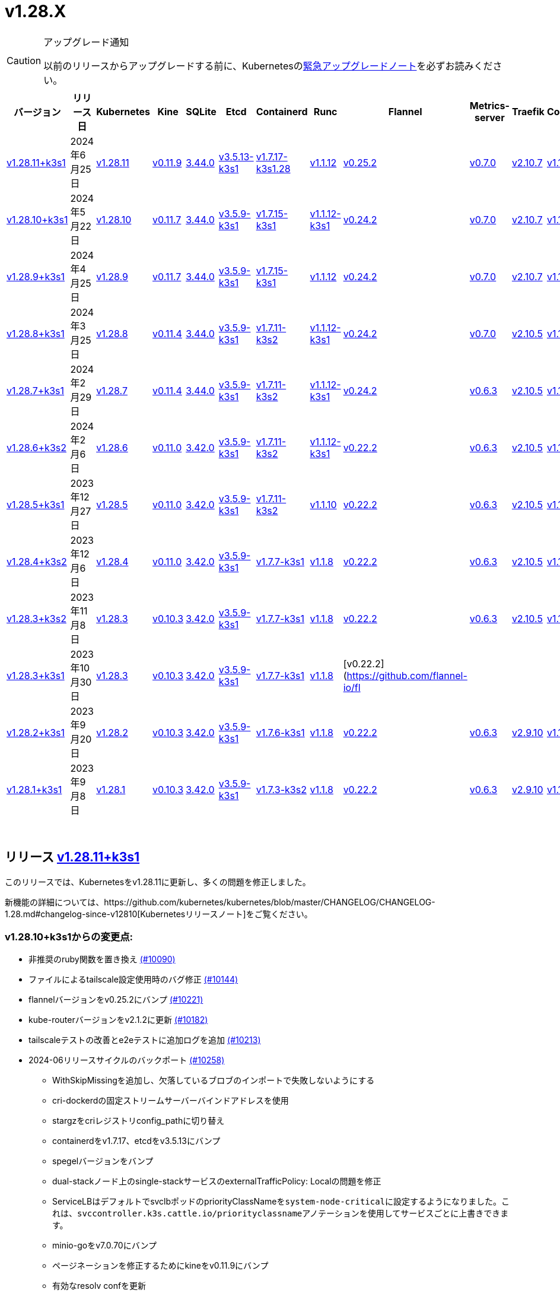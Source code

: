 = v1.28.X
:page-role: -toc

[CAUTION]
.アップグレード通知
====
以前のリリースからアップグレードする前に、Kubernetesのlink:https://github.com/kubernetes/kubernetes/blob/master/CHANGELOG/CHANGELOG-1.28.md#urgent-upgrade-notes[緊急アップグレードノート]を必ずお読みください。
====


|===
| バージョン | リリース日 | Kubernetes | Kine | SQLite | Etcd | Containerd | Runc | Flannel | Metrics-server | Traefik | CoreDNS | Helm-controller | Local-path-provisioner

| xref:#_リリース_v1_28_11k3s1[v1.28.11+k3s1]
| 2024年6月25日
| https://github.com/kubernetes/kubernetes/blob/master/CHANGELOG/CHANGELOG-1.28.md#v12811[v1.28.11]
| https://github.com/k3s-io/kine/releases/tag/v0.11.9[v0.11.9]
| https://sqlite.org/releaselog/3_44_0.html[3.44.0]
| https://github.com/k3s-io/etcd/releases/tag/v3.5.13-k3s1[v3.5.13-k3s1]
| https://github.com/k3s-io/containerd/releases/tag/v1.7.17-k3s1.28[v1.7.17-k3s1.28]
| https://github.com/opencontainers/runc/releases/tag/v1.1.12[v1.1.12]
| https://github.com/flannel-io/flannel/releases/tag/v0.25.2[v0.25.2]
| https://github.com/kubernetes-sigs/metrics-server/releases/tag/v0.7.0[v0.7.0]
| https://github.com/traefik/traefik/releases/tag/v2.10.7[v2.10.7]
| https://github.com/coredns/coredns/releases/tag/v1.10.1[v1.10.1]
| https://github.com/k3s-io/helm-controller/releases/tag/v0.15.10[v0.15.10]
| https://github.com/rancher/local-path-provisioner/releases/tag/v0.0.27[v0.0.27]

| xref:#_リリース_v1_28_10k3s1[v1.28.10+k3s1]
| 2024年5月22日
| https://github.com/kubernetes/kubernetes/blob/master/CHANGELOG/CHANGELOG-1.28.md#v12810[v1.28.10]
| https://github.com/k3s-io/kine/releases/tag/v0.11.7[v0.11.7]
| https://sqlite.org/releaselog/3_44_0.html[3.44.0]
| https://github.com/k3s-io/etcd/releases/tag/v3.5.9-k3s1[v3.5.9-k3s1]
| https://github.com/k3s-io/containerd/releases/tag/v1.7.15-k3s1[v1.7.15-k3s1]
| https://github.com/opencontainers/runc/releases/tag/v1.1.12-k3s1[v1.1.12-k3s1]
| https://github.com/flannel-io/flannel/releases/tag/v0.24.2[v0.24.2]
| https://github.com/kubernetes-sigs/metrics-server/releases/tag/v0.7.0[v0.7.0]
| https://github.com/traefik/traefik/releases/tag/v2.10.7[v2.10.7]
| https://github.com/coredns/coredns/releases/tag/v1.10.1[v1.10.1]
| https://github.com/k3s-io/helm-controller/releases/tag/v0.15.9[v0.15.9]
| https://github.com/rancher/local-path-provisioner/releases/tag/v0.0.26[v0.0.26]

| xref:#_リリース_v1_28_9k3s1[v1.28.9+k3s1]
| 2024年4月25日
| https://github.com/kubernetes/kubernetes/blob/master/CHANGELOG/CHANGELOG-1.28.md#v1289[v1.28.9]
| https://github.com/k3s-io/kine/releases/tag/v0.11.7[v0.11.7]
| https://sqlite.org/releaselog/3_44_0.html[3.44.0]
| https://github.com/k3s-io/etcd/releases/tag/v3.5.9-k3s1[v3.5.9-k3s1]
| https://github.com/k3s-io/containerd/releases/tag/v1.7.15-k3s1[v1.7.15-k3s1]
| https://github.com/opencontainers/runc/releases/tag/v1.1.12[v1.1.12]
| https://github.com/flannel-io/flannel/releases/tag/v0.24.2[v0.24.2]
| https://github.com/kubernetes-sigs/metrics-server/releases/tag/v0.7.0[v0.7.0]
| https://github.com/traefik/traefik/releases/tag/v2.10.7[v2.10.7]
| https://github.com/coredns/coredns/releases/tag/v1.10.1[v1.10.1]
| https://github.com/k3s-io/helm-controller/releases/tag/v0.15.9[v0.15.9]
| https://github.com/rancher/local-path-provisioner/releases/tag/v0.0.26[v0.0.26]

| xref:#_リリース_v1_28_8k3s1[v1.28.8+k3s1]
| 2024年3月25日
| https://github.com/kubernetes/kubernetes/blob/master/CHANGELOG/CHANGELOG-1.28.md#v1288[v1.28.8]
| https://github.com/k3s-io/kine/releases/tag/v0.11.4[v0.11.4]
| https://sqlite.org/releaselog/3_44_0.html[3.44.0]
| https://github.com/k3s-io/etcd/releases/tag/v3.5.9-k3s1[v3.5.9-k3s1]
| https://github.com/k3s-io/containerd/releases/tag/v1.7.11-k3s2[v1.7.11-k3s2]
| https://github.com/opencontainers/runc/releases/tag/v1.1.12-k3s1[v1.1.12-k3s1]
| https://github.com/flannel-io/flannel/releases/tag/v0.24.2[v0.24.2]
| https://github.com/kubernetes-sigs/metrics-server/releases/tag/v0.7.0[v0.7.0]
| https://github.com/traefik/traefik/releases/tag/v2.10.5[v2.10.5]
| https://github.com/coredns/coredns/releases/tag/v1.10.1[v1.10.1]
| https://github.com/k3s-io/helm-controller/releases/tag/v0.15.9[v0.15.9]
| https://github.com/rancher/local-path-provisioner/releases/tag/v0.0.26[v0.0.26]

| xref:#_リリース_v1_28_7k3s1[v1.28.7+k3s1]
| 2024年2月29日
| https://github.com/kubernetes/kubernetes/blob/master/CHANGELOG/CHANGELOG-1.28.md#v1287[v1.28.7]
| https://github.com/k3s-io/kine/releases/tag/v0.11.4[v0.11.4]
| https://sqlite.org/releaselog/3_44_0.html[3.44.0]
| https://github.com/k3s-io/etcd/releases/tag/v3.5.9-k3s1[v3.5.9-k3s1]
| https://github.com/k3s-io/containerd/releases/tag/v1.7.11-k3s2[v1.7.11-k3s2]
| https://github.com/k3s-io/runc/releases/tag/v1.1.12-k3s1[v1.1.12-k3s1]
| https://github.com/flannel-io/flannel/releases/tag/v0.24.2[v0.24.2]
| https://github.com/kubernetes-sigs/metrics-server/releases/tag/v0.6.3[v0.6.3]
| https://github.com/traefik/traefik/releases/tag/v2.10.5[v2.10.5]
| https://github.com/coredns/coredns/releases/tag/v1.10.1[v1.10.1]
| https://github.com/k3s-io/helm-controller/releases/tag/v0.15.8[v0.15.8]
| https://github.com/rancher/local-path-provisioner/releases/tag/v0.0.26[v0.0.26]

| xref:#_リリース_v1_28_6k3s2[v1.28.6+k3s2]
| 2024年2月6日
| https://github.com/kubernetes/kubernetes/blob/master/CHANGELOG/CHANGELOG-1.28.md#v1286[v1.28.6]
| https://github.com/k3s-io/kine/releases/tag/v0.11.0[v0.11.0]
| https://sqlite.org/releaselog/3_42_0.html[3.42.0]
| https://github.com/k3s-io/etcd/releases/tag/v3.5.9-k3s1[v3.5.9-k3s1]
| https://github.com/k3s-io/containerd/releases/tag/v1.7.11-k3s2[v1.7.11-k3s2]
| https://github.com/opencontainers/runc/releases/tag/v1.1.12-k3s1[v1.1.12-k3s1]
| https://github.com/flannel-io/flannel/releases/tag/v0.22.2[v0.22.2]
| https://github.com/kubernetes-sigs/metrics-server/releases/tag/v0.6.3[v0.6.3]
| https://github.com/traefik/traefik/releases/tag/v2.10.5[v2.10.5]
| https://github.com/coredns/coredns/releases/tag/v1.10.1[v1.10.1]
| https://github.com/k3s-io/helm-controller/releases/tag/v0.15.8[v0.15.8]
| https://github.com/rancher/local-path-provisioner/releases/tag/v0.0.24[v0.0.24]

| xref:#_リリース_v1_28_5k3s1[v1.28.5+k3s1]
| 2023年12月27日
| https://github.com/kubernetes/kubernetes/blob/master/CHANGELOG/CHANGELOG-1.28.md#v1285[v1.28.5]
| https://github.com/k3s-io/kine/releases/tag/v0.11.0[v0.11.0]
| https://sqlite.org/releaselog/3_42_0.html[3.42.0]
| https://github.com/k3s-io/etcd/releases/tag/v3.5.9-k3s1[v3.5.9-k3s1]
| https://github.com/k3s-io/containerd/releases/tag/v1.7.11-k3s2[v1.7.11-k3s2]
| https://github.com/opencontainers/runc/releases/tag/v1.1.10[v1.1.10]
| https://github.com/flannel-io/flannel/releases/tag/v0.22.2[v0.22.2]
| https://github.com/kubernetes-sigs/metrics-server/releases/tag/v0.6.3[v0.6.3]
| https://github.com/traefik/traefik/releases/tag/v2.10.5[v2.10.5]
| https://github.com/coredns/coredns/releases/tag/v1.10.1[v1.10.1]
| https://github.com/k3s-io/helm-controller/releases/tag/v0.15.4[v0.15.4]
| https://github.com/rancher/local-path-provisioner/releases/tag/v0.0.24[v0.0.24]

| xref:#_リリース_v1_28_4k3s2[v1.28.4+k3s2]
| 2023年12月6日
| https://github.com/kubernetes/kubernetes/blob/master/CHANGELOG/CHANGELOG-1.28.md#v1284[v1.28.4]
| https://github.com/k3s-io/kine/releases/tag/v0.11.0[v0.11.0]
| https://sqlite.org/releaselog/3_42_0.html[3.42.0]
| https://github.com/k3s-io/etcd/releases/tag/v3.5.9-k3s1[v3.5.9-k3s1]
| https://github.com/k3s-io/containerd/releases/tag/v1.7.7-k3s1[v1.7.7-k3s1]
| https://github.com/opencontainers/runc/releases/tag/v1.1.8[v1.1.8]
| https://github.com/flannel-io/flannel/releases/tag/v0.22.2[v0.22.2]
| https://github.com/kubernetes-sigs/metrics-server/releases/tag/v0.6.3[v0.6.3]
| https://github.com/traefik/traefik/releases/tag/v2.10.5[v2.10.5]
| https://github.com/coredns/coredns/releases/tag/v1.10.1[v1.10.1]
| https://github.com/k3s-io/helm-controller/releases/tag/v0.15.4[v0.15.4]
| https://github.com/rancher/local-path-provisioner/releases/tag/v0.0.24[v0.0.24]

| xref:#_リリース_v1_28_3k3s2[v1.28.3+k3s2]
| 2023年11月8日
| https://github.com/kubernetes/kubernetes/blob/master/CHANGELOG/CHANGELOG-1.28.md#v1283[v1.28.3]
| https://github.com/k3s-io/kine/releases/tag/v0.10.3[v0.10.3]
| https://sqlite.org/releaselog/3_42_0.html[3.42.0]
| https://github.com/k3s-io/etcd/releases/tag/v3.5.9-k3s1[v3.5.9-k3s1]
| https://github.com/k3s-io/containerd/releases/tag/v1.7.7-k3s1[v1.7.7-k3s1]
| https://github.com/opencontainers/runc/releases/tag/v1.1.8[v1.1.8]
| https://github.com/flannel-io/flannel/releases/tag/v0.22.2[v0.22.2]
| https://github.com/kubernetes-sigs/metrics-server/releases/tag/v0.6.3[v0.6.3]
| https://github.com/traefik/traefik/releases/tag/v2.10.5[v2.10.5]
| https://github.com/coredns/coredns/releases/tag/v1.10.1[v1.10.1]
| https://github.com/k3s-io/helm-controller/releases/tag/v0.15.4[v0.15.4]
| https://github.com/rancher/local-path-provisioner/releases/tag/v0.0.24[v0.0.24]

| xref:#_リリース_v1_28_3k3s1[v1.28.3+k3s1]
| 2023年10月30日
| https://github.com/kubernetes/kubernetes/blob/master/CHANGELOG/CHANGELOG-1.28.md#v1283[v1.28.3]
| https://github.com/k3s-io/kine/releases/tag/v0.10.3[v0.10.3]
| https://sqlite.org/releaselog/3_42_0.html[3.42.0]
| https://github.com/k3s-io/etcd/releases/tag/v3.5.9-k3s1[v3.5.9-k3s1]
| https://github.com/k3s-io/containerd/releases/tag/v1.7.7-k3s1[v1.7.7-k3s1]
| https://github.com/opencontainers/runc/releases/tag/v1.1.8[v1.1.8]
| [v0.22.2](https://github.com/flannel-io/fl
|
|
|
|
|

| xref:#_リリース_v1_28_2k3s1[v1.28.2+k3s1]
| 2023年9月20日
| https://github.com/kubernetes/kubernetes/blob/master/CHANGELOG/CHANGELOG-1.28.md#v1282[v1.28.2]
| https://github.com/k3s-io/kine/releases/tag/v0.10.3[v0.10.3]
| https://sqlite.org/releaselog/3_42_0.html[3.42.0]
| https://github.com/k3s-io/etcd/releases/tag/v3.5.9-k3s1[v3.5.9-k3s1]
| https://github.com/k3s-io/containerd/releases/tag/v1.7.6-k3s1[v1.7.6-k3s1]
| https://github.com/opencontainers/runc/releases/tag/v1.1.8[v1.1.8]
| https://github.com/flannel-io/flannel/releases/tag/v0.22.2[v0.22.2]
| https://github.com/kubernetes-sigs/metrics-server/releases/tag/v0.6.3[v0.6.3]
| https://github.com/traefik/traefik/releases/tag/v2.9.10[v2.9.10]
| https://github.com/coredns/coredns/releases/tag/v1.10.1[v1.10.1]
| https://github.com/k3s-io/helm-controller/releases/tag/v0.15.4[v0.15.4]
| https://github.com/rancher/local-path-provisioner/releases/tag/v0.0.24[v0.0.24]

| xref:#_リリース_v1_28_1k3s1[v1.28.1+k3s1]
| 2023年9月8日
| https://github.com/kubernetes/kubernetes/blob/master/CHANGELOG/CHANGELOG-1.28.md#v1281[v1.28.1]
| https://github.com/k3s-io/kine/releases/tag/v0.10.3[v0.10.3]
| https://sqlite.org/releaselog/3_42_0.html[3.42.0]
| https://github.com/k3s-io/etcd/releases/tag/v3.5.9-k3s1[v3.5.9-k3s1]
| https://github.com/k3s-io/containerd/releases/tag/v1.7.3-k3s2[v1.7.3-k3s2]
| https://github.com/opencontainers/runc/releases/tag/v1.1.8[v1.1.8]
| https://github.com/flannel-io/flannel/releases/tag/v0.22.2[v0.22.2]
| https://github.com/kubernetes-sigs/metrics-server/releases/tag/v0.6.3[v0.6.3]
| https://github.com/traefik/traefik/releases/tag/v2.9.10[v2.9.10]
| https://github.com/coredns/coredns/releases/tag/v1.10.1[v1.10.1]
| https://github.com/k3s-io/helm-controller/releases/tag/v0.15.4[v0.15.4]
| https://github.com/rancher/local-path-provisioner/releases/tag/v0.0.24[v0.0.24]
|===

{blank} +

== リリース https://github.com/k3s-io/k3s/releases/tag/v1.28.11+k3s1[v1.28.11+k3s1]

// v1.28.11+k3s1

このリリースでは、Kubernetesをv1.28.11に更新し、多くの問題を修正しました。

新機能の詳細については、https://github.com/kubernetes/kubernetes/blob/master/CHANGELOG/CHANGELOG-1.28.md#changelog-since-v12810[Kubernetesリリースノート]をご覧ください。

=== v1.28.10+k3s1からの変更点:

* 非推奨のruby関数を置き換え https://github.com/k3s-io/k3s/pull/10090[(#10090)]
* ファイルによるtailscale設定使用時のバグ修正 https://github.com/k3s-io/k3s/pull/10144[(#10144)]
* flannelバージョンをv0.25.2にバンプ https://github.com/k3s-io/k3s/pull/10221[(#10221)]
* kube-routerバージョンをv2.1.2に更新 https://github.com/k3s-io/k3s/pull/10182[(#10182)]
* tailscaleテストの改善とe2eテストに追加ログを追加 https://github.com/k3s-io/k3s/pull/10213[(#10213)]
* 2024-06リリースサイクルのバックポート https://github.com/k3s-io/k3s/pull/10258[(#10258)]
 ** WithSkipMissingを追加し、欠落しているブロブのインポートで失敗しないようにする
 ** cri-dockerdの固定ストリームサーバーバインドアドレスを使用
 ** stargzをcriレジストリconfig_pathに切り替え
 ** containerdをv1.7.17、etcdをv3.5.13にバンプ
 ** spegelバージョンをバンプ
 ** dual-stackノード上のsingle-stackサービスのexternalTrafficPolicy: Localの問題を修正
 ** ServiceLBはデフォルトでsvclbポッドのpriorityClassNameを``system-node-critical``に設定するようになりました。これは、``svccontroller.k3s.cattle.io/priorityclassname``アノテーションを使用してサービスごとに上書きできます。
 ** minio-goをv7.0.70にバンプ
 ** ページネーションを修正するためにkineをv0.11.9にバンプ
 ** 有効なresolv confを更新
 ** 欠落しているカーネル設定チェックを追加
 ** Auto-Deploying Manifests (AddOns)をスキャンする際に、シンボリックリンクされたサブディレクトリが尊重されるようになりました
 ** バグ修正: helmコントローラーがオーナー参照を設定できるようにする
 ** tlsシークレットサポートのためにklipper-helmイメージをバンプ
 ** k3s-etcdインフォーマーが起動しない問題を修正
 ** ``--Enable-pprof``は、エージェントでデバッグ/pprofエンドポイントを有効にするために設定できるようになりました。設定すると、エージェントはスーパーバイザーポートでリッスンします。
 ** ``--Supervisor-metrics``は、サーバーで内部メトリクスをスーパーバイザーエンドポイントで提供するために設定できるようになりました。設定すると、エージェントはスーパーバイザーポートでリッスンします。
 ** ノードが初期化されないまま汚染された場合のnetpolクラッシュを修正
 ** すべてのサーバーがヘルスチェックに失敗して利用不可とマークされた場合、埋め込みロードバランサーはヘルスチェックを無視してすべてのサーバーを試みるようになりました。
* 2024-06リリースサイクルのさらなるバックポート https://github.com/k3s-io/k3s/pull/10289[(#10289)]
* スナップショット保持etcd-s3フォルダ修正を追加 https://github.com/k3s-io/k3s/pull/10315[(#10315)]
* ``isValidResolvConf``のテストを追加 (#10302) https://github.com/k3s-io/k3s/pull/10331[(#10331)]
* ロードバランサーのnextServerでの競合状態パニックを修正 https://github.com/k3s-io/k3s/pull/10323[(#10323)]
* タイポ修正、``rancher/permissions``を使用 https://github.com/k3s-io/k3s/pull/10299[(#10299)]
* Kubernetesをv1.28.11に更新 https://github.com/k3s-io/k3s/pull/10347[(#10347)]
* エージェントスーパーバイザーポートがapiserverポートを使用する問題を修正 https://github.com/k3s-io/k3s/pull/10355[(#10355)]
* 複数の同時スナップショットが許可される問題を修正 https://github.com/k3s-io/k3s/pull/10377[(#10377)]

'''

== リリース https://github.com/k3s-io/k3s/releases/tag/v1.28.10+k3s1[v1.28.10+k3s1]

// v1.28.10+k3s1

このリリースでは、Kubernetesをv1.28.10に更新し、多くの問題を修正しました。

新機能の詳細については、https://github.com/kubernetes/kubernetes/blob/master/CHANGELOG/CHANGELOG-1.28.md#changelog-since-v1289[Kubernetesリリースノート]をご覧ください。

=== v1.28.9+k3s1からの変更点:

* E2E opensuse leapを15.6にバンプし、btrfsテストを修正 https://github.com/k3s-io/k3s/pull/10095[(#10095)]
* Windowsの変更 https://github.com/k3s-io/k3s/pull/10114[(#10114)]
* v1.28.10-k3s1に更新 https://github.com/k3s-io/k3s/pull/10098[(#10098)]

'''

== リリース https://github.com/k3s-io/k3s/releases/tag/v1.28.9+k3s1[v1.28.9+k3s1]

// v1.28.9+k3s1

このリリースでは、Kubernetesをv1.28.9に更新し、多くの問題を修正しました。

新機能の詳細については、https://github.com/kubernetes/kubernetes/blob/master/CHANGELOG/CHANGELOG-1.28.md#changelog-since-v1288[Kubernetesリリースノート]をご覧ください。

=== v1.28.8+k3s1からの変更点:

* kineがdisable apiserverまたはdisable etcdと一緒に使用される場合の新しいエラーを追加 https://github.com/k3s-io/k3s/pull/9804[(#9804)]
* 古い固定依存関係を削除 https://github.com/k3s-io/k3s/pull/9827[(#9827)]
* 非推奨のポインタライブラリからptrへの移行 https://github.com/k3s-io/k3s/pull/9824[(#9824)]
* GolangキャッシングとE2E ubuntu 23.10 https://github.com/k3s-io/k3s/pull/9821[(#9821)]
* kineのtlsを追加 https://github.com/k3s-io/k3s/pull/9849[(#9849)]
* spegelをv0.0.20-k3s1にバンプ https://github.com/k3s-io/k3s/pull/9880[(#9880)]
* 2024-04リリースサイクルのバックポート https://github.com/k3s-io/k3s/pull/9911[(#9911)]
 ** メンバーリストを取得できない場合にエラーレスポンスを送信
 ** k3sスタブクラウドプロバイダーは、kubeletの要求されたprovider-id、インスタンスタイプ、およびトポロジラベルを尊重するようになりました
 ** イメージが既にプルされている場合のエラーを修正
 ** k3s dockerイメージに/etc/passwdと/etc/groupを追加
 ** エージェントレスサーバーのetcdスナップショット調整を修正
 ** ロードバランサーにヘルスチェックサポートを追加
 ** 証明書の有効期限チェック、イベント、およびメトリクスを追加
 ** デフォルトのレジストリエンドポイントの設定を渡す際のcontainerd hosts.tomlバグの回避策を追加
 ** 回転リストにスーパーバイザー証明書/キーを追加
 ** 埋め込みcontainerdをv1.7.15にバンプ
 ** 埋め込みcri-dockerdをv0.3.12にバンプ
 ** ``k3s etcd-snapshot``コマンドは、一貫性を向上させるために再構築されました。すべてのスナップショット操作はサーバープロセスによって実行され、CLIは操作を開始し結果を報告するクライアントとして機能します。副作用として、スナップショットを管理する際のCLIのノイズが減少しました。
 ** etcdロードバランサーの起動動作を改善
 ** エージェント証明書の回転を実際に修正
 ** Traefikをv2.10.7にバンプ
 ** Traefikポッドのアノテーションがデフォルトのチャート値で正しく設定されるようになりました
 ** system-default-registry値はRFC2732 IPv6リテラルをサポートするようになりました
 ** local-pathプロビジョナーは、デフォルトで``local``ボリュームを作成するようになり、``hostPath``ではなくなりました
* LPPがヘルパーログを読み取れるようにする https://github.com/k3s-io/k3s/pull/9938[(#9938)]
* kube-routerをv2.1.0に更新 https://github.com/k3s-io/k3s/pull/9942[(#9942)]
* v1.28.9-k3s1およびGo 1.21.9に更新 https://github.com/k3s-io/k3s/pull/9959[(#9959)]
* オンデマンドスナップショットのタイムアウトを修正; フォルダを尊重しない https://github.com/k3s-io/k3s/pull/9994[(#9994)]
* /db/infoをlocalhostから匿名で利用可能にする https://github.com/k3s-io/k3s/pull/10002[(#10002)]

'''

== リリース https://github.com/k3s-io/k3s/releases/tag/v1.28.8+k3s1[v1.28.8+k3s1]

// v1.28.8+k3s1

このリリースでは、Kubernetesをv1.28.8に更新し、多くの問題を修正しました。

新機能の詳細については、https://github.com/kubernetes/kubernetes/blob/master/CHANGELOG/CHANGELOG-1.28.md#changelog-since-v1287[Kubernetesリリースノート]をご覧ください。

=== v1.28.7+k3s1からの変更点:

* flannel-backend=noneの統合テストを追加 https://github.com/k3s-io/k3s/pull/9608[(#9608)]
* インストールおよびユニットテストのバックポート https://github.com/k3s-io/k3s/pull/9641[(#9641)]
* klipper-lbイメージバージョンを更新 https://github.com/k3s-io/k3s/pull/9605[(#9605)]
* Chore(deps): CVE-2023-45142 CVE-2023-48795の修正 https://github.com/k3s-io/k3s/pull/9647[(#9647)]
* 設定されたclusterCIDRに基づいて最初のnode-ipを調整 https://github.com/k3s-io/k3s/pull/9631[(#9631)]
* tailscale e2eテストの改善 https://github.com/k3s-io/k3s/pull/9653[(#9653)]
* 2024-03リリースサイクルのバックポート https://github.com/k3s-io/k3s/pull/9669[(#9669)]
 ** 修正: 正しいwasmシム名を使用
 ** 埋め込みflannel cni-pluginバイナリは、他のcniプラグインおよび埋め込みflannelコントローラーとは別にビルドおよびバージョン管理されるようになりました
 ** spegelをv0.0.18-k3s3にバンプ
 ** ワイルドカードレジストリサポートを追加
 ** containerdの起動を待つ間の過剰なCPU使用率の問題を修
 ** スナップショットプルーンの修正
 ** etcdノード名にホスト名が欠けている問題の修正
 ** ルートレスモードでも、ルートフルモードのUXに合わせて、LoadBalancerタイプのサービスnodePortをホストにバインドする必要があります。
 ** ``check-config``サブコマンドの生出力を有効にするには、NO_COLOR=1を設定できます。
 ** レジストリ処理の追加のコーナーケースの修正
 ** metrics-serverをv0.7.0にバンプ
 ** K3sは、レジストリのミラーエンドポイントリストに重複するエントリがある場合に警告を出し、抑制するようになりました。Containerdは、単一の上流レジストリのミラーとして同じエンドポイントを複数回リストすることをサポートしていません。
* DockerとE2Eテストのバックポート https://github.com/k3s-io/k3s/pull/9707[(#9707)]
* ワイルドカードエントリの上流フォールバックの修正 https://github.com/k3s-io/k3s/pull/9733[(#9733)]
* v1.28.8-k3s1およびGo 1.21.8へのアップデート https://github.com/k3s-io/k3s/pull/9746[(#9746)]

'''

== リリース https://github.com/k3s-io/k3s/releases/tag/v1.28.7+k3s1[v1.28.7+k3s1]

// v1.28.7+k3s1

このリリースでは、Kubernetesをv1.28.7に更新し、いくつかの問題を修正しています。

新機能の詳細については、https://github.com/kubernetes/kubernetes/blob/master/CHANGELOG/CHANGELOG-1.28.md#changelog-since-v1286[Kubernetesリリースノート]をご覧ください。

=== v1.28.6+k3s2以降の変更点:

* 雑務: Local Path Provisionerのバージョンをバンプ https://github.com/k3s-io/k3s/pull/9426[(#9426)]
* cri-dockerdをバンプしてDocker Engine 25との互換性を修正 https://github.com/k3s-io/k3s/pull/9293[(#9293)]
* 自動依存関係バンプ https://github.com/k3s-io/k3s/pull/9419[(#9419)]
* exec.LookPathを使用したランタイムのリファクタリング https://github.com/k3s-io/k3s/pull/9431[(#9431)]
 ** ランタイムを含むディレクトリは、効果的なランタイム検出のために$PATH環境変数に含める必要があります。
* etcd条件でlastHeartBeatTimeの動作を変更 https://github.com/k3s-io/k3s/pull/9424[(#9424)]
* Flannel v0.24.2にバンプ + multiclustercidrを削除 https://github.com/k3s-io/k3s/pull/9401[(#9401)]
* コンテナdとDockerの動作を定義するためのエグゼキュータを許可 https://github.com/k3s-io/k3s/pull/9254[(#9254)]
* Kube-routerをv2.0.1にアップデート https://github.com/k3s-io/k3s/pull/9404[(#9404)]
* 2024-02リリースサイクルのバックポート https://github.com/k3s-io/k3s/pull/9462[(#9462)]
* より長いHTTPタイムアウトリクエストを有効にする https://github.com/k3s-io/k3s/pull/9444[(#9444)]
* Test_UnitApplyContainerdQoSClassConfigFileIfPresent https://github.com/k3s-io/k3s/pull/9440[(#9440)]
* PRテストインストールのサポート https://github.com/k3s-io/k3s/pull/9469[(#9469)]
* Kubernetesをv1.28.7にアップデート https://github.com/k3s-io/k3s/pull/9492[(#9492)]
* arm用のドローン公開を修正 https://github.com/k3s-io/k3s/pull/9508[(#9508)]
* 失敗するドローンステップを削除 https://github.com/k3s-io/k3s/pull/9516[(#9516)]
* エージェントの起動関数の元の順序を復元 https://github.com/k3s-io/k3s/pull/9545[(#9545)]
* flannelが無効な場合のnetpol起動を修正 https://github.com/k3s-io/k3s/pull/9578[(#9578)]

'''

== リリース https://github.com/k3s-io/k3s/releases/tag/v1.28.6+k3s2[v1.28.6+k3s2]

// v1.28.6+k3s2

このリリースでは、Kubernetesをv1.28.6に更新し、いくつかの問題を修正しています。

新機能の詳細については、https://github.com/kubernetes/kubernetes/blob/master/CHANGELOG/CHANGELOG-1.28.md#changelog-since-v1285[Kubernetesリリースノート]をご覧ください。

*重要な注意事項*

runcのCVE: https://nvd.nist.gov/vuln/detail/CVE-2024-21626[CVE-2024-21626]に対処するため、runcをv1.1.12に更新しました。

=== v1.28.5+k3s1以降の変更点:

* secrets-encryptノードの注釈を更新する際のリトライを追加 https://github.com/k3s-io/k3s/pull/9125[(#9125)]
* netpolコントローラーを開始する前にノードのtaintがなくなるのを待つ https://github.com/k3s-io/k3s/pull/9175[(#9175)]
* Etcd条件 https://github.com/k3s-io/k3s/pull/9181[(#9181)]
* 2024-01のバックポート https://github.com/k3s-io/k3s/pull/9203[(#9203)]
* 依存関係チェーンが欠けているため、opaバージョンをピン留め https://github.com/k3s-io/k3s/pull/9216[(#9216)]
* エージェントロードバランサーのためのenv *_PROXY変数のサポートを追加 https://github.com/k3s-io/k3s/pull/9206[(#9206)]
* Etcdノードがnil https://github.com/k3s-io/k3s/pull/9228[(#9228)]
* v1.28.6およびGo 1.20.13にアップデート https://github.com/k3s-io/k3s/pull/9260[(#9260)]
* デュアルスタックkube-dnsのために``ipFamilyPolicy: RequireDualStack``を使用 https://github.com/k3s-io/k3s/pull/9269[(#9269)]
* 2024-01 k3s2のバックポート https://github.com/k3s-io/k3s/pull/9336[(#9336)]
 ** runcをv1.1.12に、helm-controllerをv0.15.7にバンプ
 ** registries.yamlでエンドポイントアドレスとしてベアホスト名またはIPを処理する際の修正
* ChartContentの問題を修正するためにhelm-controllerをバンプ https://github.com/k3s-io/k3s/pull/9346[(#9346)]

'''

== リリース https://github.com/k3s-io/k3s/releases/tag/v1.28.5+k3s1[v1.28.5+k3s1]

// v1.28.5+k3s1

このリリースでは、Kubernetesをv1.28.5に更新し、いくつかの問題を修正しています。

新機能の詳細については、https://github.com/kubernetes/kubernetes/blob/master/CHANGELOG/CHANGELOG-1.28.md#changelog-since-v1284[Kubernetesリリースノート]をご覧ください。

=== v1.28.4+k3s1以降の変更点:

* ランナーが無効になっているため、s390xステップを一時的に削除 https://github.com/k3s-io/k3s/pull/8983[(#8983)]
* マニフェストからs390xを削除 https://github.com/k3s-io/k3s/pull/8998[(#8998)]
* アドレス範囲の重複を修正 https://github.com/k3s-io/k3s/pull/8913[(#8913)]
* CONTRIBUTING.mdガイドの修正 https://github.com/k3s-io/k3s/pull/8954[(#8954)]
* 2023年11月の安定チャネルアップデート https://github.com/k3s-io/k3s/pull/9022[(#9022)]
* wasm/nvidia/crunのデフォルトランタイムとランタイムクラス https://github.com/k3s-io/k3s/pull/8936[(#8936)]
 ** wasm/nvidia/crunのランタイムクラスを追加
 ** containerdのデフォルトランタイムフラグを追加
* containerd/runcをv1.7.10-k3s1/v1.1.10にバンプ https://github.com/k3s-io/k3s/pull/8962[(#8962)]
* サーバーでデフォルトランタイムを設定できるようにする https://github.com/k3s-io/k3s/pull/9027[(#9027)]
* containerdをv1.7.11にバンプ https://github.com/k3s-io/k3s/pull/9040[(#9040)]
* v1.28.5-k3s1にアップデート https://github.com/k3s-io/k3s/pull/9081[(#9081)]

'''

== リリース https://github.com/k3s-io/k3s/releases/tag/v1.28.4+k3s2[v1.28.4+k3s2]

// v1.28.4+k3s2

このリリースでは、Kubernetesをv1.28.4に更新し、いくつかの問題を修正しています。

新機能の詳細については、https://github.com/kubernetes/kubernetes/blob/master/CHANGELOG/CHANGELOG-1.28.md#changelog-since-v1283[Kubernetesリリースノート]をご覧ください。

=== v1.28.3+k3s2以降の変更点:

* 最新チャネルをv1.27.7+k3s2に更新 https://github.com/k3s-io/k3s/pull/8799[(#8799)]
* etcdステータス条件を追加 https://github.com/k3s-io/k3s/pull/8724[(#8724)]
 ** ユーザーは各ノードから簡単にetcdステータスを確認できるようになりました
* etcdステータスのADR https://github.com/k3s-io/k3s/pull/8355[(#8355)]
* Wasmシムの検出 https://github.com/k3s-io/k3s/pull/8751[(#8751)]
 ** WebAssemblyランタイムの自動検出
* multiclustercidrフラグの削除に関する警告を追加 https://github.com/k3s-io/k3s/pull/8758[(#8758)]
* デュアルスタックログの改善 https://github.com/k3s-io/k3s/pull/8798[(#8798)]
* Dockerfileの簡素化とクリーンアップの最適化 https://github.com/k3s-io/k3s/pull/8244[(#8244)]
* タイムゾーン情報をイメージに追加 https://github.com/k3s-io/k3s/pull/8764[(#8764)]
 ** Dockerイメージに新しいタイムゾーン情報を追加し、CronJobsで``spec.timeZone``を使用できるようにしました
* kineをバンプしてnats、postgres、およびwatchの問題を修正 https://github.com/k3s-io/k3s/pull/8778[(#8778)]
 ** kineをv0.11.0にバンプして、postgresとNATSの問題を解決し、重負荷下でのwatchチャネルのパフォーマンスを向上させ、リファレンス実装との互換性を改善しました。
* QoSクラスのリソース構成 https://github.com/k3s-io/k3s/pull/8726[(#8726)]
 ** Containerdは、``rdt_config.yaml``または``blockio_config.yaml``ファイルを定義することで、rdtまたはblockio構成を使用するように設定できます。
* エージェントフラグdisable-apiserver-lbを追加 https://github.com/k3s-io/k3s/pull/8717[(#8717)]
 ** エージェントフラグdisable-apiserver-lbを追加し、エージェントがロードバランスプロキシを開始しないようにします。
* NFSマウントの強制アンマウント（longhornなど） https://github.com/k3s-io/k3s/pull/8521[(#8521)]
* READMEの一般的な更新 https://github.com/k3s-io/k3s/pull/8786[(#8786)]
* インストールスクリプトのrestoreconからの誤った警告を修正 https://github.com/k3s-io/k3s/pull/8871[(#8871)]
* スナップショットメタデータconfigmapの問題を修正 https://github.com/k3s-io/k3s/pull/8835[(#8835)]
 ** 追加のメタデータがないスナップショットのconfigmapエントリを省略
* クラスタリセット中の初期データストア調整をスキップ https://github.com/k3s-io/k3s/pull/8861[(#8861)]
* ServiceLBのingress IPの順序を調整 https://github.com/k3s-io/k3s/pull/8711[(#8711)]
 ** ServiceLBからのingress IPの順序を改善
* disable-helm-controllerのためのhelm CRDインストールを無効化 https://github.com/k3s-io/k3s/pull/8702[(#8702)]
* K3sパッチリリースドキュメントのさらなる改善 https://github.com/k3s-io/k3s/pull/8800[(#8800)]
* install.shのsha256sumを更新 https://github.com/k3s-io/k3s/pull/8885[(#8885)]
* サーバーの起動時にクライアント構成のリトライにジッターを追加して、サーバーが起動しているときにハンマーリングを避ける https://github.com/k3s-io/k3s/pull/8863[(#8863)]
* etcdでランタイムコアが準備できていないときのnilポインタを処理 https://github.com/k3s-io/k3s/pull/8886[(#8886)]
* dynamiclistenerをバンプして、スナップショットコントローラーログのスプーを減少 https://github.com/k3s-io/k3s/pull/8894[(#8894)]
 ** サーバーがKubernetesシークレットに証明書を同期できないレースコンディションに対処するためにdynamiclistenerをバンプ
 ** 初期クラスタ起動時のetcdスナップショットログスパムを減少
* e2eステップのdepends_onを削除; cert rotate e2eを修正 https://github.com/k3s-io/k3s/pull/8906[(#8906)]
* etcdスナップショットのS3問題を修正 https://github.com/k3s-io/k3s/pull/8926[(#8926)]
 ** S3クライアントの初期化に失敗した場合、S3保持を適用しない
 ** S3スナップショットをリストする際にメタデータを要求しない
 ** スナップショットメタデータのログメッセージにファイルパスの代わり

== リリース https://github.com/k3s-io/k3s/releases/tag/v1.28.3+k3s2[v1.28.3+k3s2]

// v1.28.3+k3s2

このリリースでは、Kubernetesをv1.28.3に更新し、多くの問題を修正しました。

新機能の詳細については、https://github.com/kubernetes/kubernetes/blob/master/CHANGELOG/CHANGELOG-1.28.md#changelog-since-v1283[Kubernetesリリースノート]をご覧ください。

=== v1.28.3+k3s1からの変更点:

* selinuxコンテキストのsystemdユニットファイルを復元 https://github.com/k3s-io/k3s/pull/8593[(#8593)]
* チャンネルをv1.27.7+k3s1に更新 https://github.com/k3s-io/k3s/pull/8753[(#8753)]
* Sonobuoyのバージョンをバンプ https://github.com/k3s-io/k3s/pull/8710[(#8710)]
* Trivyのバージョンをバンプ https://github.com/k3s-io/k3s/pull/8739[(#8739)]
* 修正: 外部スコープの.SystemdCgroupにアクセス https://github.com/k3s-io/k3s/pull/8761[(#8761)]
 ** nvidia-container-runtimeでの起動失敗を修正
* traefikチャートをv25.0.0にアップグレード https://github.com/k3s-io/k3s/pull/8771[(#8771)]
* レジストリ値を修正するためにtraefikを更新 https://github.com/k3s-io/k3s/pull/8792[(#8792)]
* ルールが破損する場合はiptables-save/iptables-restoreを使用しない https://github.com/k3s-io/k3s/pull/8795[(#8795)]

'''

== リリース https://github.com/k3s-io/k3s/releases/tag/v1.28.3+k3s1[v1.28.3+k3s1]

// v1.28.3+k3s1

このリリースでは、Kubernetesをv1.28.3に更新し、多くの問題を修正しました。

新機能の詳細については、https://github.com/kubernetes/kubernetes/blob/master/CHANGELOG/CHANGELOG-1.28.md#changelog-since-v1282[Kubernetesリリースノート]をご覧ください。

=== v1.28.2+k3s1からの変更点:

* エラーレポートの修正 https://github.com/k3s-io/k3s/pull/8250[(#8250)]
* flannelエラーにコンテキストを追加 https://github.com/k3s-io/k3s/pull/8284[(#8284)]
* チャンネルを更新、9月のパッチリリース https://github.com/k3s-io/k3s/pull/8397[(#8397)]
* ドキュメントにdroneへのリンクを追加 https://github.com/k3s-io/k3s/pull/8295[(#8295)]
* エラーメッセージにインターフェース名を含める https://github.com/k3s-io/k3s/pull/8346[(#8346)]
* vpnプロバイダーにextraArgsを追加 https://github.com/k3s-io/k3s/pull/8354[(#8354)]
 ** vpnプロバイダーに追加の引数を渡すことが可能に
* メインのetcdクライアントポートでHTTPを無効にする https://github.com/k3s-io/k3s/pull/8402[(#8402)]
 ** 組み込みetcdはクライアントポートでhttpリクエストを提供しなくなり、grpcのみとなります。これにより、負荷がかかった場合のウォッチストリームの飢餓状態を引き起こす可能性のあるパフォーマンス問題が解決されます。詳細はlink:https://github.com/etcd-io/etcd/issues/15402をご覧ください。
* サーバートークンのローテーション https://github.com/k3s-io/k3s/pull/8215[(#8215)]
* リセット後のetcdメンバー削除の問題を修正 https://github.com/k3s-io/k3s/pull/8392[(#8392)]
 ** スナップショットが撮影された時点で削除がキューに入っていた場合、クラスタリセット/リストア直後にk3sがetcdクラスタからメンバーを削除しようとする問題を修正しました。
* gofmtエラーを修正 https://github.com/k3s-io/k3s/pull/8439[(#8439)]
* 広告アドレスの統合テストを追加 https://github.com/k3s-io/k3s/pull/8344[(#8344)]
* スナップショットリストア時の非ブートストラップノードからのクラスタリセットe2eテストを追加 https://github.com/k3s-io/k3s/pull/8292[(#8292)]
* .githubの正規表現を修正してghアクションのバンプ時にdroneの実行をスキップ https://github.com/k3s-io/k3s/pull/8433[(#8433)]
* --serverフラグ使用時のクラスタリセットエラーを追加 https://github.com/k3s-io/k3s/pull/8385[(#8385)]
 ** --cluster-resetと--serverフラグを同時に使用した場合、ユーザーにエラーが表示されます。
* kube-routerを更新 https://github.com/k3s-io/k3s/pull/8423[(#8423)]
 ** パフォーマンス問題を修正するためにkube-routerをv2.0.0-rc7に更新
* インストールスクリプトのSHA256署名を追加 https://github.com/k3s-io/k3s/pull/8312[(#8312)]
 ** インストールスクリプトのSHA256署名を追加。
* --image-service-endpointフラグを追加 https://github.com/k3s-io/k3s/pull/8279[(#8279)]
 ** 外部イメージサービスソケットを指定するための``--image-service-endpoint``フラグを追加。
* ホームディレクトリのアセットを無視しないように修正 https://github.com/k3s-io/k3s/pull/8458[(#8458)]
* SystemdCgroup設定をnvidiaランタイムオプションに渡す https://github.com/k3s-io/k3s/pull/8470[(#8470)]
 ** 新しいバージョンのnvidia-container-toolkitを使用する際に、nvidiaコンテナランタイムを使用するポッドが数秒後に終了する問題を修正。
* リリースドキュメントの改善 - 更新 https://github.com/k3s-io/k3s/pull/8414[(#8414)]
* IPFamilyの優先順位を順序に基づいて設定 https://github.com/k3s-io/k3s/pull/8460[(#8460)]
* スペルチェックの問題を修正 https://github.com/k3s-io/k3s/pull/8507[(#8507)]
* ネットワークのデフォルトが重複しているため、1つを削除 https://github.com/k3s-io/k3s/pull/8523[(#8523)]
* selinuxのためのslemicroチェックを修正 https://github.com/k3s-io/k3s/pull/8526[(#8526)]
* install.sh.sha256sumを更新 https://github.com/k3s-io/k3s/pull/8566[(#8566)]
* システムエージェントのプッシュタグを修正 https://github.com/k3s-io/k3s/pull/8568[(#8568)]
* IPv4のみのノードでのtailscaleノードIPデュアルスタックモードを修正 https://github.com/k3s-io/k3s/pull/8524[(#8524)]
* サーバートークンのローテーション https://github.com/k3s-io/k3s/pull/8265[(#8265)]
 ** ユーザーは``k3s token rotate -t <OLD_TOKEN> --new-token <NEW_TOKEN>``を使用してサーバートークンをローテーションできます。コマンドが成功した後、すべてのサーバーノードは新しいトークンで再起動する必要があります。
* E2Eドメインドローンクリーンアップ https://github.com/k3s-io/k3s/pull/8579[(#8579)]
* containerdをv1.7.7-k3s1にバンプ https://github.com/k3s-io/k3s/pull/8604[(#8604)]
* busyboxをv1.36.1にバンプ https://github.com/k3s-io/k3s/pull/8602[(#8602)]
* etcdスナップショットメタデータを保存するためにカスタムリソースを使用するように移行 https://github.com/k3s-io/k3s/pull/8064[(#8064)]
* ビルドターゲットをmain.goからパッケージに変更 https://github.com/k3s-io/k3s/pull/8342[(#8342)]
* デュアルスタックで最初に設定されたIPがIPv6の場合に使用 https://github.com/k3s-io/k3s/pull/8581[(#8581)]
* traefik、golang.org/x/net、google.golang.org/grpcをバンプ https://github.com/k3s-io/k3s/pull/8624[(#8624)]
* ビルドスクリプトでkube-routerパッケージを更新 https://github.com/k3s-io/k3s/pull/8630[(#8630)]
* etcd専用/コントロールプレーン専用サーバーテストを追加し、コントロールプレーン専用サーバークラッシュを修正 https://github.com/k3s-io/k3s/pull/8638[(#8638)]
* トークンローテーションログで``version.Program``を使用し、K3sを使用しない https://github.com/k3s-io/k3s/pull/8653[(#8653)]
* [Windowsポート https://github.com/k3s-io/k3s/pull/7259[(#7259)]
* CloudDualStackNodeIPsフィーチャーゲートの不整合を修正 https://github.com/k3s-io/k3s/pull/8667[(#8667)]
* etcdエンドポイントの自動同期を再有効化 https://github.com/k3s-io/k3s/pull/8675[(#8675)]
* ノードがスナップショットを調整していない場合にconfigmapの再調整を手動で再キュー https://github.com/k3s-io/k3s/pull/8683[(#8683)]
* v1.28.3およびGoをv1.20.10に更新 https://github.com/k3s-io/k3s/pull/8682[(#8682)]
* s3スナップショットリストアを修正 https://github.com/k3s-io/k3s/pull/8729[(#8729)]

'''

== リリース https://github.com/k3s-io/k3s/releases/tag/v1.28.2+k3s1[v1.28.2+k3s1]

// v1.28.2+k3s1

このリリースでは、Kubernetesをv1.28.2に更新し、多くの問題を修正しました。

新機能の詳細については、https://github.com/kubernetes/kubernetes/blob/master/CHANGELOG/CHANGELOG-1.28.md#changelog-since-v1281[Kubernetesリリースノート]をご覧ください。

=== v1.28.1+k3s1からの変更点:

* バージョンv1.28のチャンネルを更新 https://github.com/k3s-io/k3s/pull/8305[(#8305)]
* kineをv0.10.3にバンプ https://github.com/k3s-io/k3s/pull/8323[(#8323)]
* v1.28.2およびgo v1.20.8に更新 https://github.com/k3s-io/k3s/pull/8364[(#8364)]
 ** 組み込みcontainerdをv1.7.6にバンプ
 ** 組み込みstargz-snapshotterプラグインを最新にバンプ
 ** テスト環境セットアップスクリプトの競合状態による断続的なdrone CIの失敗を修正
 ** Kubernetes 1.28のAPIディスカバリ変更によるCIの失敗を修正

'''

== リリース https://github.com/k3s-io/k3s/releases/tag/v1.28.1+k3s1[v1.28.1+k3s1]

// v1.28.1+k3s1

このリリースは、v1.28ラインにおけるK3Sの最初のリリースです。このリリースでは、Kubernetesをv1.28.1に更新します。

[CAUTION]
.重要
====
このリリースには、K3sサーバーに対する潜在的なサービス拒否攻撃ベクトルであるCVE-2023-32187の修正が含まれています。詳細については、https://github.com/k3s-io/k3s/security/advisories/GHSA-m4hf-6vgr-75r2をご覧ください。この脆弱性に対するクラスターの強化に関するドキュメントも含まれています。
====


[WARNING]
.重大なリグレッション
====
Kubernetes v1.28には、ノードの再起動後にinitコンテナがアプリコンテナと同時に実行される重大なリグレッション（https://github.com/kubernetes/kubernetes/issues/120247[kubernetes/kubernetes#120247]）が含まれています。この問題はv1.28.2で修正されます。initコンテナに依存するアプリケーションを使用している場合、現時点でK3s v1.28の使用は推奨しません。
====


新機能の詳細については、https://github.com/kubernetes/kubernetes/blob/master/CHANGELOG/CHANGELOG-1.28.md#changelog-since-v1270[Kubernetesリリースノート]をご覧ください。

=== v1.27.5+k3s1からの変更点:

* v1.28.1に更新 https://github.com/k3s-io/k3s/pull/8239[(#8239)]
* v1.28.0のCLI削除 https://github.com/k3s-io/k3s/pull/8203[(#8203)]
* Secrets Encryption V3 https://github.com/k3s-io/k3s/pull/8111[(#8111)]
* TLS SAN CNフィルタリングを無効にする新しいCLIフラグを追加 https://github.com/k3s-io/k3s/pull/8252[(#8252)]
 ** 新しい``--tls-san-security``オプションを追加。
* アドレスコントローラーにRWMutexを追加 https://github.com/k3s-io/k3s/pull/8268[(#8268)]

'''
